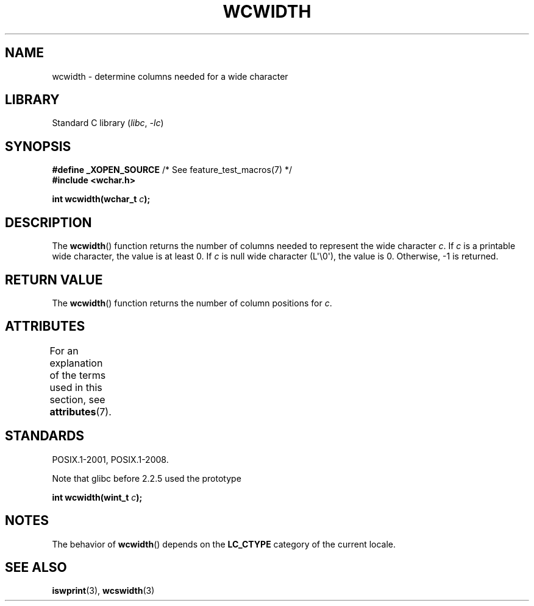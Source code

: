 .\" Copyright (c) Bruno Haible <haible@clisp.cons.org>
.\"
.\" SPDX-License-Identifier: GPL-2.0-or-later
.\"
.\" References consulted:
.\"   GNU glibc-2 source code and manual
.\"   Dinkumware C library reference http://www.dinkumware.com/
.\"   OpenGroup's Single UNIX specification http://www.UNIX-systems.org/online.html
.\"
.TH WCWIDTH 3  2021-03-22 "Linux "Linux man-pages (unreleased)" (unreleased)" "Linux Programmer's Manual"
.SH NAME
wcwidth \- determine columns needed for a wide character
.SH LIBRARY
Standard C library
.RI ( libc ", " \-lc )
.SH SYNOPSIS
.nf
.BR "#define _XOPEN_SOURCE" "       /* See feature_test_macros(7) */"
.B #include <wchar.h>
.PP
.BI "int wcwidth(wchar_t " c );
.fi
.SH DESCRIPTION
The
.BR wcwidth ()
function returns the number of columns
needed to represent the wide character
.IR c .
If
.I c
is a printable wide character, the value
is at least 0.
If
.I c
is null wide character (L\(aq\e0\(aq), the value is 0.
Otherwise, \-1 is returned.
.SH RETURN VALUE
The
.BR wcwidth ()
function returns the number of
column positions for
.IR c .
.SH ATTRIBUTES
For an explanation of the terms used in this section, see
.BR attributes (7).
.ad l
.nh
.TS
allbox;
lbx lb lb
l l l.
Interface	Attribute	Value
T{
.BR wcwidth ()
T}	Thread safety	MT-Safe locale
.TE
.hy
.ad
.sp 1
.SH STANDARDS
POSIX.1-2001, POSIX.1-2008.
.PP
Note that glibc before 2.2.5 used the prototype
.PP
.nf
.BI "int wcwidth(wint_t " c );
.fi
.SH NOTES
The behavior of
.BR wcwidth ()
depends on the
.B LC_CTYPE
category of the
current locale.
.SH SEE ALSO
.BR iswprint (3),
.BR wcswidth (3)
